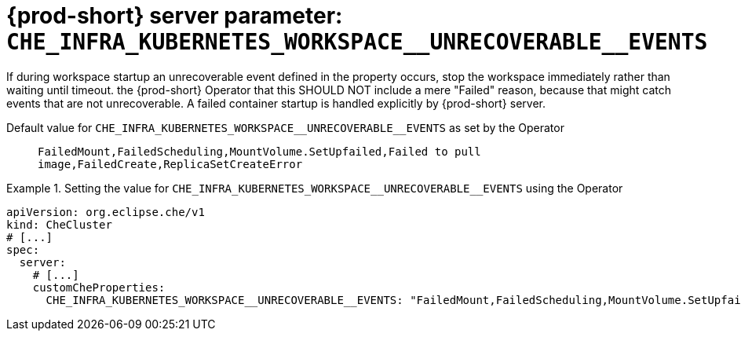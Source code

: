   
[id="{prod-id-short}-server-parameter-che_infra_kubernetes_workspace__unrecoverable__events_{context}"]
= {prod-short} server parameter: `+CHE_INFRA_KUBERNETES_WORKSPACE__UNRECOVERABLE__EVENTS+`

// FIXME: Fix the language and remove the  vale off statement.
// pass:[<!-- vale off -->]

If during workspace startup an unrecoverable event defined in the property occurs, stop the workspace immediately rather than waiting until timeout. the {prod-short} Operator that this SHOULD NOT include a mere "Failed" reason, because that might catch events that are not unrecoverable. A failed container startup is handled explicitly by {prod-short} server.

// Default value for `+CHE_INFRA_KUBERNETES_WORKSPACE__UNRECOVERABLE__EVENTS+`:: `+FailedMount,FailedScheduling,MountVolume.SetUpfailed,Failed to pull image,FailedCreate,ReplicaSetCreateError+`

// If the Operator sets a different value, uncomment and complete following block:
Default value for `+CHE_INFRA_KUBERNETES_WORKSPACE__UNRECOVERABLE__EVENTS+` as set by the Operator:: `+FailedMount,FailedScheduling,MountVolume.SetUpfailed,Failed to pull image,FailedCreate,ReplicaSetCreateError+`

ifeval::["{project-context}" == "che"]
// If Helm sets a different default value, uncomment and complete following block:
Default value for `+CHE_INFRA_KUBERNETES_WORKSPACE__UNRECOVERABLE__EVENTS+` as set using the `configMap`:: `+FailedMount,FailedScheduling,MountVolume.SetUpfailed,Failed to pull image,FailedCreate,ReplicaSetCreateError+`
endif::[]

// FIXME: If the parameter can be set with the simpler syntax defined for CheCluster Custom Resource, replace it here

.Setting the value for `+CHE_INFRA_KUBERNETES_WORKSPACE__UNRECOVERABLE__EVENTS+` using the Operator
====
[source,yaml]
----
apiVersion: org.eclipse.che/v1
kind: CheCluster
# [...]
spec:
  server:
    # [...]
    customCheProperties:
      CHE_INFRA_KUBERNETES_WORKSPACE__UNRECOVERABLE__EVENTS: "FailedMount,FailedScheduling,MountVolume.SetUpfailed,Failed to pull image,FailedCreate,ReplicaSetCreateError"
----
====


